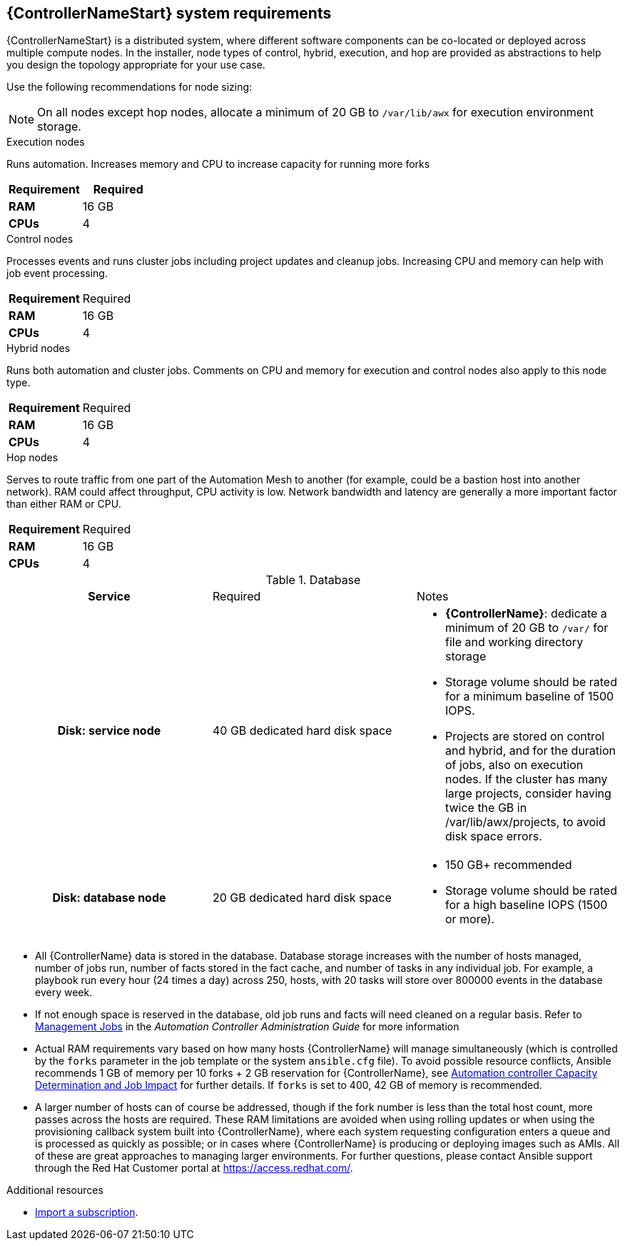 [id="ref-controller-system-requirements"]

== {ControllerNameStart} system requirements

{ControllerNameStart} is a distributed system, where different software components can be co-located or deployed across multiple compute nodes.
In the installer, node types of control, hybrid, execution, and hop are provided as abstractions to help you design the topology appropriate for your use case.

Use the following recommendations for node sizing:

[NOTE]
====
On all nodes except hop nodes, allocate a minimum of 20 GB to `/var/lib/awx` for execution environment storage.
====

.Execution nodes
Runs automation. Increases memory and CPU to increase capacity for running more forks

[cols="a,a",options="header"]
|===
h| Requirement | Required
| *RAM* | 16 GB  
| *CPUs* | 4
|===

.Control nodes 
Processes events and runs cluster jobs including project updates and cleanup jobs. 
Increasing CPU and memory can help with job event processing.


|===
h| Requirement | Required
| *RAM* | 16 GB  
| *CPUs* | 4
|===

.Hybrid nodes
Runs both automation and cluster jobs. 
Comments on CPU and memory for execution and control nodes also apply to this node type.

[cols="a,a,options="header"]
|===
h| Requirement | Required
| *RAM* | 16 GB  
| *CPUs* | 4
|===

.Hop nodes
Serves to route traffic from one part of the Automation Mesh to another (for example, could be a bastion host into another network). 
RAM could affect throughput, CPU activity is low. 
Network bandwidth and latency are generally a more important factor than either RAM or CPU.

[cols="a,a,options="header"]
|===
h| Requirement | Required
| *RAM* | 16 GB  
| *CPUs* | 4
|===

.Database

[cols="a,a,a,options="header"]
|===
h| Service| Required | Notes
h| Disk: service node | 40 GB dedicated hard disk space |

* *{ControllerName}*: dedicate a minimum of 20 GB to `/var/` for file and working directory storage
* Storage volume should be rated for a minimum baseline of 1500 IOPS.
* Projects are stored on control and hybrid, and for the duration of jobs, also on execution nodes. If the cluster has many large projects, consider having twice the GB in /var/lib/awx/projects, to avoid disk space errors.
h| Disk: database node | 20 GB dedicated hard disk space |

* 150 GB+ recommended
* Storage volume should be rated for a high baseline IOPS (1500 or more).
|===


* All {ControllerName} data is stored in the database. 
Database storage increases with the number of hosts managed, number of jobs run, number of facts stored in the fact cache, and number of tasks in any individual job.
For example, a playbook run every hour (24 times a day) across 250, hosts, with 20 tasks will store over 800000 events in the database every week.

* If not enough space is reserved in the database, old job runs and facts will need cleaned on a regular basis. 
Refer to link:https://docs.ansible.com/ansible-tower/3.8.3/html/administration/management_jobs.html#ag-management-jobs[Management Jobs] in the _Automation Controller Administration Guide_ for more information

* Actual RAM requirements vary based on how many hosts {ControllerName} will manage simultaneously (which is controlled by the `forks` parameter in the job template or the system `ansible.cfg` file). 
To avoid possible resource conflicts, Ansible recommends 1 GB of memory per 10 forks + 2 GB reservation for {ControllerName}, see link:https://docs.ansible.com/automation-controller/latest/html/userguide/jobs.html#at-capacity-determination-and-job-impact[Automation controller Capacity Determination and Job Impact] for further details. If `forks` is set to 400, 42 GB of memory is recommended.
* A larger number of hosts can of course be addressed, though if the fork number is less than the total host count, more passes across the hosts are required. 
These RAM limitations are avoided when using rolling updates or when using the provisioning callback system built into {ControllerName}, where each system requesting configuration enters a queue and is processed as quickly as possible; or in cases where {ControllerName} is producing or deploying images such as AMIs. 
All of these are great approaches to managing larger environments. For further questions, please contact Ansible support through the Red Hat Customer portal at https://access.redhat.com/.

[role="_additional-resources"]
.Additional resources
////
Optional. Delete if not used.

////
* link:https://docs.ansible.com/automation-controller/latest/html/userguide/import_license.html?extIdCarryOver=true&sc_cid=7013a00000388B5AAI[Import a subscription].
